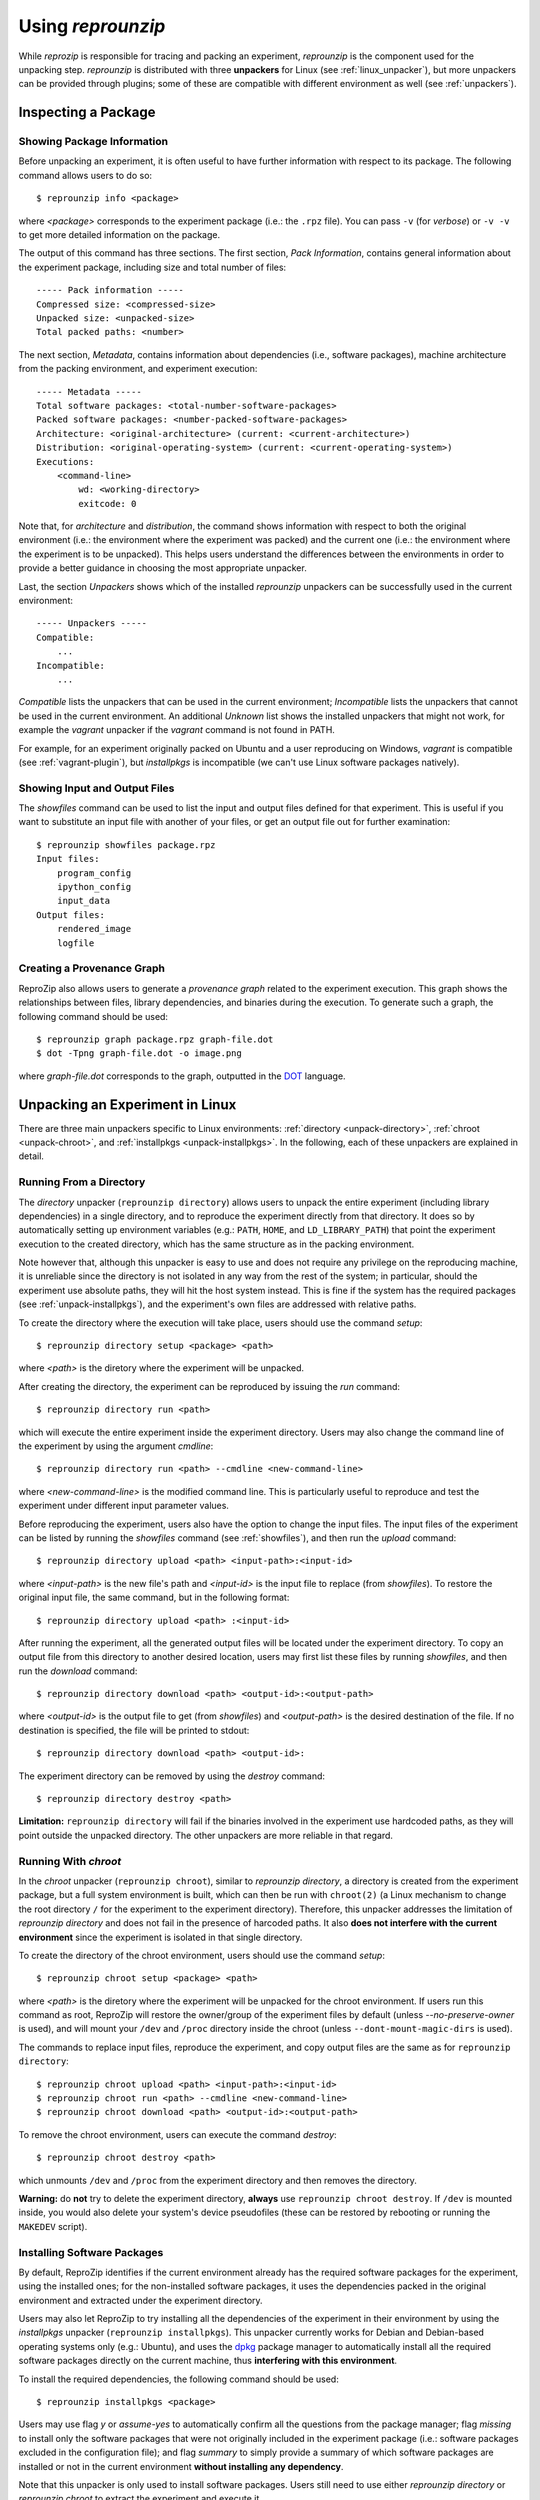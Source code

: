 ..  _unpacking-experiments:

Using *reprounzip*
******************

While *reprozip* is responsible for tracing and packing an experiment, *reprounzip* is the component used for the unpacking step. *reprounzip* is distributed with three **unpackers** for Linux (see :ref:`linux_unpacker`), but more unpackers can be provided through plugins; some of these are compatible with different environment as well (see :ref:`unpackers`).

Inspecting a Package
====================

Showing Package Information
+++++++++++++++++++++++++++

Before unpacking an experiment, it is often useful to have further information with respect to its package. The following command allows users to do so::

    $ reprounzip info <package>

where `<package>` corresponds to the experiment package (i.e.: the ``.rpz`` file). You can pass ``-v`` (for `verbose`) or ``-v -v`` to get more detailed information on the package.

The output of this command has three sections. The first section, `Pack Information`, contains general information about the experiment package, including size and total number of files::

    ----- Pack information -----
    Compressed size: <compressed-size>
    Unpacked size: <unpacked-size>
    Total packed paths: <number>

The next section, `Metadata`, contains information about dependencies (i.e., software packages), machine architecture from the packing environment, and experiment execution::

    ----- Metadata -----
    Total software packages: <total-number-software-packages>
    Packed software packages: <number-packed-software-packages>
    Architecture: <original-architecture> (current: <current-architecture>)
    Distribution: <original-operating-system> (current: <current-operating-system>)
    Executions:
        <command-line>
            wd: <working-directory>
            exitcode: 0

Note that, for `architecture` and `distribution`, the command shows information with respect to both the original environment (i.e.: the environment where the experiment was packed) and the current one (i.e.: the environment where the experiment is to be unpacked). This helps users understand the differences between the environments in order to provide a better guidance in choosing the most appropriate unpacker.

Last, the section `Unpackers` shows which of the installed *reprounzip* unpackers can be successfully used in the current environment::

    ----- Unpackers -----
    Compatible:
        ...
    Incompatible:
        ...

`Compatible` lists the unpackers that can be used in the current environment; `Incompatible` lists the unpackers that cannot be used in the current environment. An additional `Unknown` list shows the installed unpackers that might not work, for example the *vagrant* unpacker if the `vagrant` command is not found in PATH.

For example, for an experiment originally packed on Ubuntu and a user reproducing on Windows, *vagrant* is compatible (see :ref:`vagrant-plugin`), but *installpkgs* is incompatible (we can't use Linux software packages natively).

..  _showfiles:

Showing Input and Output Files
++++++++++++++++++++++++++++++

The `showfiles` command can be used to list the input and output files defined for that experiment. This is useful if you want to substitute an input file with another of your files, or get an output file out for further examination::

    $ reprounzip showfiles package.rpz
    Input files:
        program_config
        ipython_config
        input_data
    Output files:
        rendered_image
        logfile

Creating a Provenance Graph
+++++++++++++++++++++++++++

ReproZip also allows users to generate a *provenance graph* related to the experiment execution. This graph shows the relationships between files, library dependencies, and binaries during the execution. To generate such a graph, the following command should be used::

    $ reprounzip graph package.rpz graph-file.dot
    $ dot -Tpng graph-file.dot -o image.png

where `graph-file.dot` corresponds to the graph, outputted in the `DOT <http://en.wikipedia.org/wiki/DOT_(graph_description_language)>`_ language.

..  _linux_unpacker:

Unpacking an Experiment in Linux
================================

There are three main unpackers specific to Linux environments: :ref:`directory <unpack-directory>`, :ref:`chroot <unpack-chroot>`, and :ref:`installpkgs <unpack-installpkgs>`. In the following, each of these unpackers are explained in detail.

..  _unpack-directory:

Running From a Directory
++++++++++++++++++++++++

The *directory* unpacker (``reprounzip directory``) allows users to unpack the entire experiment (including library dependencies) in a single directory, and to reproduce the experiment directly from that directory. It does so by automatically setting up environment variables (e.g.: ``PATH``, ``HOME``, and ``LD_LIBRARY_PATH``) that point the experiment execution to the created directory, which has the same structure as in the packing environment.

Note however that, although this unpacker is easy to use and does not require any privilege on the reproducing machine, it is unreliable since the directory is not isolated in any way from the rest of the system; in particular, should the experiment use absolute paths, they will hit the host system instead. This is fine if the system has the required packages (see :ref:`unpack-installpkgs`), and the experiment's own files are addressed with relative paths.

To create the directory where the execution will take place, users should use the command *setup*::

    $ reprounzip directory setup <package> <path>

where `<path>` is the diretory where the experiment will be unpacked.

After creating the directory, the experiment can be reproduced by issuing the *run* command::

    $ reprounzip directory run <path>

which will execute the entire experiment inside the experiment directory. Users may also change the command line of the experiment by using the argument *cmdline*::

    $ reprounzip directory run <path> --cmdline <new-command-line>

where `<new-command-line>` is the modified command line. This is particularly useful to reproduce and test the experiment under different input parameter values.

Before reproducing the experiment, users also have the option to change the input files. The input files of the experiment can be listed by running the `showfiles` command (see :ref:`showfiles`), and then run the `upload` command::

    $ reprounzip directory upload <path> <input-path>:<input-id>

where `<input-path>` is the new file's path and `<input-id>` is the input file to replace (from `showfiles`). To restore the original input file, the same command, but in the following format::

    $ reprounzip directory upload <path> :<input-id>

After running the experiment, all the generated output files will be located under the experiment directory. To copy an output file from this directory to another desired location, users may first list these files by running `showfiles`, and then run the `download` command::

    $ reprounzip directory download <path> <output-id>:<output-path>

where `<output-id>` is the output file to get (from `showfiles`) and `<output-path>` is the desired destination of the file. If no destination is specified, the file will be printed to stdout::

    $ reprounzip directory download <path> <output-id>:

The experiment directory can be removed by using the `destroy` command::

    $ reprounzip directory destroy <path>

**Limitation:** ``reprounzip directory`` will fail if the binaries involved in the experiment use hardcoded paths, as they will point outside the unpacked directory. The other unpackers are more reliable in that regard.

..  _unpack-chroot:

Running With *chroot*
+++++++++++++++++++++

In the *chroot* unpacker (``reprounzip chroot``), similar to *reprounzip directory*, a directory is created from the experiment package, but a full system environment is built, which can then be run with ``chroot(2)`` (a Linux mechanism to change the root directory ``/`` for the experiment to the experiment directory). Therefore, this unpacker addresses the limitation of *reprounzip directory* and does not fail in the presence of harcoded paths. It also **does not interfere with the current environment** since the experiment is isolated in that single directory.

To create the directory of the chroot environment, users should use the command `setup`::

    $ reprounzip chroot setup <package> <path>

where `<path>` is the diretory where the experiment will be unpacked for the chroot environment. If users run this command as root, ReproZip will restore the owner/group of the experiment files by default (unless `--no-preserve-owner` is used), and will mount your ``/dev`` and ``/proc`` directory inside the chroot (unless ``--dont-mount-magic-dirs`` is used).

The commands to replace input files, reproduce the experiment, and copy output files are the same as for ``reprounzip directory``::

    $ reprounzip chroot upload <path> <input-path>:<input-id>
    $ reprounzip chroot run <path> --cmdline <new-command-line>
    $ reprounzip chroot download <path> <output-id>:<output-path>

To remove the chroot environment, users can execute the command `destroy`::

    $ reprounzip chroot destroy <path>

which unmounts ``/dev`` and ``/proc`` from the experiment directory and then removes the directory.

**Warning:** do **not** try to delete the experiment directory, **always** use ``reprounzip chroot destroy``. If ``/dev`` is mounted inside, you would also delete your system's device pseudofiles (these can be restored by rebooting or running the ``MAKEDEV`` script).

..  _unpack-installpkgs:

Installing Software Packages
++++++++++++++++++++++++++++

By default, ReproZip identifies if the current environment already has the required software packages for the experiment, using the installed ones; for the non-installed software packages, it uses the dependencies packed in the original environment and extracted under the experiment directory.

Users may also let ReproZip to try installing all the dependencies of the experiment in their environment by using the *installpkgs* unpacker (``reprounzip installpkgs``). This unpacker currently works for Debian and Debian-based operating systems only (e.g.: Ubuntu), and uses the `dpkg <http://en.wikipedia.org/wiki/Dpkg>`_ package manager to automatically install all the required software packages directly on the current machine, thus **interfering with this environment**.

To install the required dependencies, the following command should be used::

    $ reprounzip installpkgs <package>

Users may use flag *y* or *assume-yes* to automatically confirm all the questions from the package manager; flag *missing* to install only the software packages that were not originally included in the experiment package (i.e.: software packages excluded in the configuration file); and flag *summary* to simply provide a summary of which software packages are installed or not in the current environment **without installing any dependency**.

Note that this unpacker is only used to install software packages. Users still need to use either *reprounzip directory* or *reprounzip chroot* to extract the experiment and execute it.

..  _unpackers:

Additional Unpackers
====================

ReproZip has some plugins for the *reprounzip* component that provide a new range of unpackers for the system, even allowing a Linux experiment to be reproduced in different environments (e.g.: Mac OS X and Windows). These plugins do not come builtin with *reprounzip* and need to be installed separately, **after** installing *reprounzip*.

..  _vagrant-plugin:

Vagrant Plugin
++++++++++++++

The *reprounzip-vagrant* plugin allows an experiment to be unpacked and reproduced using a virtual machine created through `Vagrant <https://www.vagrantup.com/>`_. Therefore, the experiment can be reproduced in any environment supported by this tool, i.e.: Linux, Mac OS X, and Windows. Note that the plugin assumes that Vagrant is installed in the current environment.

To create the virtual machine for an experiment package, the `setup` command should be used::

    $ reprounzip vagrant setup <package> <path>

where `<path>` is the destination directory for the Vagrant virtual machine.

The commands to replace input files, reproduce the experiment, and copy output files are the same as other unpackers::

    $ reprounzip vagrant upload <path> <input-path>:<input-id>
    $ reprounzip vagrant run <path> --cmdline <new-command-line>
    $ reprounzip vagrant download <path> <output-id>:<output-path>

Users can also suspend the virtual machine (without destroying it) by using the `suspend` command::

    $ reprounzip vagrant suspend <path>

After suspended, the virtual machine can be resumed by using the `setup/start` command.

To destroy the virtual machine, the following command must be used::

    $ reprounzip vagrant destroy <path>

..  _docker-plugin:

Docker Plugin
+++++++++++++

ReproZip can also extract and reproduce experiments using `Docker <https://www.docker.com/>`_ containers. The *reprounzip-docker* plugin is the one responsible for such integration and it assumes that Docker is already installed in the current environment.

To create the container for an experiment package, the following command should be used::

    $ reprounzip docker setup <package> <path>

where <path> is the destination directory for the Docker files.

The commands to replace input files, reproduce the experiment, and copy output files are the same as in previous unpackers::

    $ reprounzip docker upload <path> <input-path>:<input-id>
    $ reprounzip docker run <path> --cmdline <new-command-line>
    $ reprounzip docker download <path> <output-id>:<output-path>

To destroy the container, the following command must be used::

    $ reprounzip docker destroy <path>

Further Considerations
======================

Reproducing Multiple Execution Paths
++++++++++++++++++++++++++++++++++++

The *reprozip* component can only guarantee that *reprounzip* will successfully reproduce the same execution path that the original experiment followed. There is no guarantee that the experiment won't need a different set of files if you use a different configuration; if some of these files were not packed into the ``.rpz`` package, the reproduction may fail.
